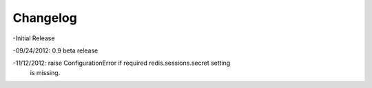 =========
Changelog
=========

-Initial Release

-09/24/2012: 0.9 beta release

-11/12/2012: raise ConfigurationError if required redis.sessions.secret setting
             is missing.
